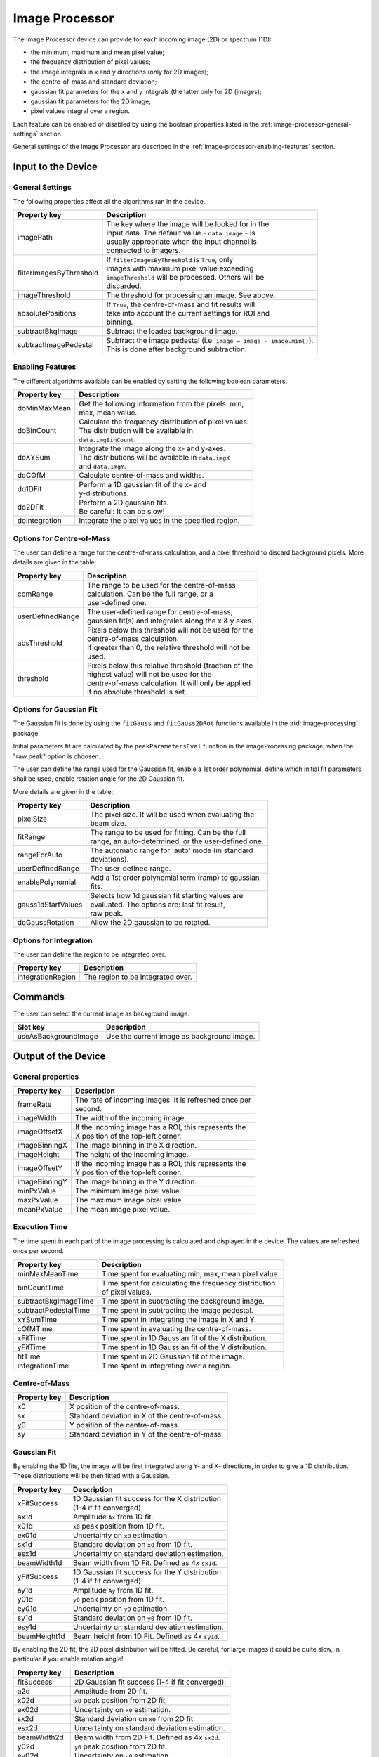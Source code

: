 .. _image-processor-user:

***************
Image Processor
***************

The Image Processor device can provide for each incoming image (2D) or spectrum
(1D):

* the minimum, maximum and mean pixel value;
* the frequency distribution of pixel values;
* the image integrals in x and y directions (only for 2D images);
* the centre-of-mass and standard deviation;
* gaussian fit parameters for the x and y integrals (the latter only for 2D
  (images);
* gaussian fit parameters for the 2D image;
* pixel values integral over a region.

Each feature can be enabled or disabled by using the boolean properties
listed in the :ref:`image-processor-general-settings` section.

General settings of the Image Processor are described in the
:ref:`image-processor-enabling-features` section.


Input to the Device
===================


.. _image-processor-general-settings:

General Settings
----------------

The following properties affect all the algorithms ran in the device.


=======================  =====================================================
Property key             Description
=======================  =====================================================
imagePath                | The key where the image will be looked for in the
                         | input data. The default value - ``data.image`` - is
                         | usually appropriate when the input channel is
                         | connected to imagers.
filterImagesByThreshold  | If ``filterImagesByThreshold`` is ``True``, only
                         | images with maximum pixel value exceeding
                         | ``imageThreshold`` will be processed. Others will be
                         | discarded.
imageThreshold           | The threshold for processing an image. See above.
absolutePositions        | If ``True``, the centre-of-mass and fit results will
                         | take into account the current settings for ROI and
                         | binning.
subtractBkgImage         | Subtract the loaded background image.
subtractImagePedestal    | Subtract the image pedestal (i.e. ``image = image -
                           image.min()``).
                         | This is done after background subtraction.
=======================  =====================================================


.. _image-processor-enabling-features:

Enabling Features
-----------------

The different algorithms available can be enabled by setting the following
boolean parameters.

=======================  =======================================================
Property key             Description
=======================  =======================================================
doMinMaxMean             | Get the following information from the pixels: min,
                         | max, mean value.
doBinCount               | Calculate the frequency distribution of pixel values.
                         | The distribution will be available in
                         | ``data.imgBinCount``.
doXYSum                  | Integrate the image along the x- and y-axes.
                         | The distributions will be available in ``data.imgX``
                         | and ``data.imgY``.
doCOfM                   | Calculate centre-of-mass and widths.
do1DFit                  | Perform a 1D gaussian fit of the x- and
                         | y-distributions.
do2DFit                  | Perform a 2D gaussian fits.
                         | Be careful: It can be slow!
doIntegration            | Integrate the pixel values in the specified region.
=======================  =======================================================


Options for Centre-of-Mass
-----------------------------

The user can define a range for the centre-of-mass calculation, and a
pixel threshold to discard background pixels. More details are given
in the table:

=======================  =======================================================
Property key             Description
=======================  =======================================================
comRange                 | The range to be used for the centre-of-mass
                         | calculation. Can be the full range, or a
                         | user-defined one.
userDefinedRange         | The user-defined range for centre-of-mass,
                         | gaussian fit(s) and integrales along the x & y axes.
absThreshold             | Pixels below this threshold will not be used for the
                         | centre-of-mass calculation.
                         | If greater than 0, the relative threshold will not be
                         | used.
threshold                | Pixels below this relative threshold (fraction of the
                         | highest value) will not be used for the
                         | centre-of-mass calculation. It will only be applied
                         | if no absolute threshold is set.
=======================  =======================================================


Options for Gaussian Fit
------------------------

The Gaussian fit is done by using the ``fitGauss`` and ``fitGauss2DRot``
functions available in the :rtd:`image-processing` package.

Initial parameters fit are calculated by the ``peakParametersEval`` function
in the imageProcessing package, when the "raw peak" option is choosen.

The user can define the range used for the Gaussian fit, enable a 1st order
polynomial, define which initial fit parameters shall be used, enable
rotation angle for the 2D Gaussian fit.

More details are given in the table:

=======================  =======================================================
Property key             Description
=======================  =======================================================
pixelSize                | The pixel size. It will be used when evaluating the
                         | beam size.
fitRange                 | The range to be used for fitting. Can be the full
                         | range, an auto-determined, or the user-defined one.
rangeForAuto             | The automatic range for 'auto' mode (in standard
                         | deviations).
userDefinedRange         | The user-defined range.
enablePolynomial         | Add a 1st order polynomial term (ramp) to gaussian
                         | fits.
gauss1dStartValues       | Selects how 1d gaussian fit starting values are
                         | evaluated. The options are: last fit result,
                         | raw peak.
doGaussRotation          | Allow the 2D gaussian to be rotated.
=======================  =======================================================


Options for Integration
-----------------------

The user can define the region to be integrated over.

=======================  =======================================================
Property key             Description
=======================  =======================================================
integrationRegion        | The region to be integrated over.
=======================  =======================================================


Commands
========

The user can select the current image as background image.

=======================  =======================================================
Slot key                 Description
=======================  =======================================================
useAsBackgroundImage     | Use the current image as background image.
=======================  =======================================================


Output of the Device
====================

General properties
------------------

=======================  =======================================================
Property key             Description
=======================  =======================================================
frameRate                | The rate of incoming images. It is refreshed once per
                         | second.
imageWidth               | The width of the incoming image.
imageOffsetX             | If the incoming image has a ROI, this represents the
                         | X position of the top-left corner.
imageBinningX            | The image binning in the X direction.
imageHeight              | The height of the incoming image.
imageOffsetY             | If the incoming image has a ROI, this represents the
                         | Y position of the top-left corner.
imageBinningY            | The image binning in the Y direction.
minPxValue               | The minimum image pixel value.
maxPxValue               | The maximum image pixel value.
meanPxValue              | The mean image pixel value.
=======================  =======================================================


Execution Time
--------------

The time spent in each part of the image processing is calculated and
displayed in the device. The values are refreshed once per second.

=======================  =======================================================
Property key             Description
=======================  =======================================================
minMaxMeanTime           | Time spent for evaluating min, max, mean pixel value.
binCountTime             | Time spent for calculating the frequency distribution
                         | of pixel values.
subtractBkgImageTime     | Time spent in subtracting the background image.
subtractPedestalTime     | Time spent in subtracting the image pedestal.
xYSumTime                | Time spent in integrating the image in X and Y.
cOfMTime                 | Time spent in evaluating the centre-of-mass.
xFitTime                 | Time spent in 1D Gaussian fit of the X distribution.
yFitTime                 | Time spent in 1D Gaussian fit of the Y distribution.
fitTime                  | Time spent in 2D Gaussian fit of the image.
integrationTime          | Time spent in integrating over a region.
=======================  =======================================================


Centre-of-Mass
-----------------

=======================  =======================================================
Property key             Description
=======================  =======================================================
x0                       | X position of the centre-of-mass.
sx                       | Standard deviation in X of the centre-of-mass.
y0                       | Y position of the centre-of-mass.
sy                       | Standard deviation in Y of the centre-of-mass.
=======================  =======================================================


Gaussian Fit
------------

By enabling the 1D fits, the image will be first integrated along Y- and X-
directions, in order to give a 1D distribution. These distributions will be
then fitted with a Gaussian.

=======================  =======================================================
Property key             Description
=======================  =======================================================
xFitSuccess              | 1D Gaussian fit success for the X distribution
                         | (1-4 if fit converged).
ax1d                     | Amplitude ``Ax`` from 1D fit.
x01d                     | ``x0`` peak position from 1D fit.
ex01d                    | Uncertainty on ``x0`` estimation.
sx1d                     | Standard deviation on ``x0`` from 1D fit.
esx1d                    | Uncertainty on standard deviation estimation.
beamWidth1d              | Beam width from 1D Fit. Defined as 4x ``sx1d``.
yFitSuccess              | 1D Gaussian fit success for the Y distribution
                         | (1-4 if fit converged).
ay1d                     | Amplitude ``Ay`` from 1D fit.
y01d                     | ``y0`` peak position from 1D fit.
ey01d                    | Uncertainty on ``y0`` estimation.
sy1d                     | Standard deviation on ``y0`` from 1D fit.
esy1d                    | Uncertainty on standard deviation estimation.
beamHeight1d             | Beam height from 1D Fit. Defined as 4x ``sy1d``.
=======================  =======================================================


By enabling the 2D fit, the 2D pixel distribution will be fitted. Be careful,
for large images it could be quite slow, in particular if you enable rotation
angle!

=======================  =======================================================
Property key             Description
=======================  =======================================================
fitSuccess               | 2D Gaussian fit success (1-4 if fit converged).
a2d                      | Amplitude from 2D fit.
x02d                     | ``x0`` peak position from 2D fit.
ex02d                    | Uncertainty on ``x0`` estimation.
sx2d                     | Standard deviation on ``x0`` from 2D fit.
esx2d                    | Uncertainty on standard deviation estimation.
beamWidth2d              | Beam width from 2D Fit. Defined as 4x ``sx2d``.
y02d                     | ``y0`` peak position from 2D fit.
ey02d                    | Uncertainty on ``y0`` estimation.
sy2d                     | Standard deviation on ``y0`` from 2D fit.
esy2d                    | Uncertainty on standard deviation estimation.
beamHeight2d             | Beam height from 2D Fit. Defined as 4x ``sy2d``.
theta2d                  | Rotation angle from 2D fit.
etheta2d                 | Uncertainty on rotation angle estimation.
=======================  =======================================================


Integration
-----------

=======================  =======================================================
Property key             Description
=======================  =======================================================
regionIntegral           | Integral of pixel value over the specified region.
regionMean               | Mean pixel value over the specified region.
=======================  =======================================================


Other Outputs
-------------

The following vector properties are available in the output channel
named `output`.

=======================  =======================================================
Property key             Description
=======================  =======================================================
data.imgBinCount         | Distribution of the image pixel counts.
data.imgX                | Image integral along the Y-axis.
data.imgY                | Image integral along the X-axis.
=======================  =======================================================

.. figure:: images/pixel-count.png

   An example of pixel count distribution.
